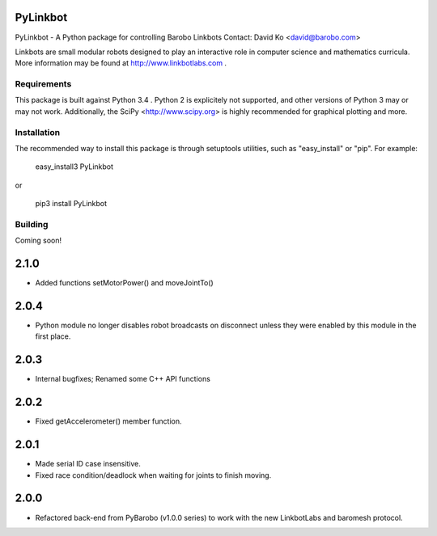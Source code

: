 PyLinkbot
=========

PyLinkbot - A Python package for controlling Barobo Linkbots
Contact: David Ko <david@barobo.com>

Linkbots are small modular robots designed to play an interactive role in
computer science and mathematics curricula. More information may be found at
http://www.linkbotlabs.com .

Requirements
------------

This package is built against Python 3.4 . Python 2 is explicitely not
supported, and other versions of Python 3 may or may not work. Additionally,
the SciPy <http://www.scipy.org> is highly recommended for graphical plotting
and more.

Installation
------------

The recommended way to install this package is through setuptools utilities,
such as "easy_install" or "pip". For example:

    easy_install3 PyLinkbot

or

    pip3 install PyLinkbot

Building
--------

Coming soon!


2.1.0
=====
- Added functions setMotorPower() and moveJointTo()

2.0.4
=====
- Python module no longer disables robot broadcasts on disconnect unless they
  were enabled by this module in the first place.

2.0.3
=====
- Internal bugfixes; Renamed some C++ API functions

2.0.2
=====
- Fixed getAccelerometer() member function.

2.0.1
=====
- Made serial ID case insensitive.
- Fixed race condition/deadlock when waiting for joints to finish moving.

2.0.0
=====
- Refactored back-end from PyBarobo (v1.0.0 series) to work with the new
  LinkbotLabs and baromesh protocol.



